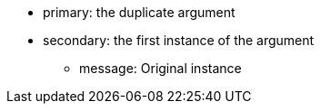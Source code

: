* primary: the duplicate argument
* secondary: the first instance of the argument
** message: Original instance